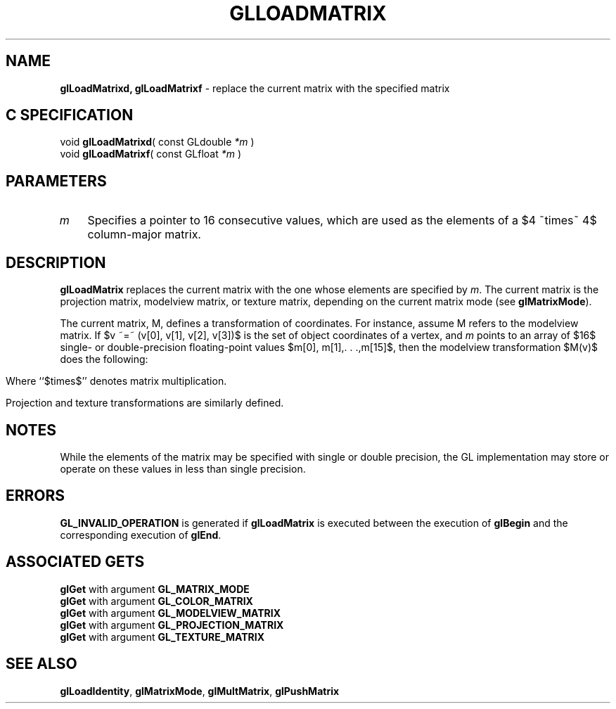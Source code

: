'\" e  
'\"macro stdmacro
.ds Vn Version 1.2
.ds Dt 24 September 1999
.ds Re Release 1.2.1
.ds Dp May 22 14:45
.ds Dm 0 May 22 14:
.ds Xs 32571     5
.TH GLLOADMATRIX 3G
.SH NAME
.B "glLoadMatrixd, glLoadMatrixf
\- replace the current matrix with the specified matrix

.SH C SPECIFICATION
void \f3glLoadMatrixd\fP(
const GLdouble \fI*m\fP )
.nf
.fi
void \f3glLoadMatrixf\fP(
const GLfloat \fI*m\fP )
.nf
.fi

.EQ
delim $$
.EN
.SH PARAMETERS
.TP \w'\f2m\fP\ \ 'u 
\f2m\fP
Specifies a pointer to 16 consecutive values, which are used as the
elements of a $4 ~times~ 4$ column-major matrix. 
.SH DESCRIPTION
\%\f3glLoadMatrix\fP replaces the current matrix with the one whose elements are specified by
\f2m\fP.
The current matrix is the projection matrix,
modelview matrix,
or texture matrix,
depending on the current matrix mode
(see \%\f3glMatrixMode\fP).
.P
The current matrix, M, defines a transformation of coordinates.
For instance, assume M refers to the modelview matrix.
If  $v ~=~ (v[0], v[1], v[2], v[3])$ is the set of object coordinates
of a vertex,
and \f2m\fP points to an array of $16$ 
single- or double-precision
floating-point values $m[0], m[1],. . .,m[15]$,
then the modelview transformation $M(v)$ does the following:
.P

.ce
.EQ
down 130
{M(v)  ~ = ~ 
{{ left (  matrix {
   ccol { ~m[0] above m[1] above m[2] above m[3] ~}
   ccol { ~m[4] above m[5] above m[6] above m[7] ~}
   ccol { ~m[8] above m[9] above m[10] above m[11] ~}
   ccol { ~m[12]~ above m[13]~ above m[14]~ above m[15]~}
} right ) } ~~ times ~~
{left ( matrix {
ccol { ~v[0]~ above ~v[1]~ above ~v[2]~ above ~v[3]~ }
} right )} }}
.EN

.sp
.P
Where ``$times$'' denotes matrix multiplication.
.P
Projection and texture transformations are similarly defined.
.SH NOTES
While the elements of the matrix may be specified with
single or double precision, the GL implementation may
store or operate on these values in less than single
precision.
.SH ERRORS
\%\f3GL_INVALID_OPERATION\fP is generated if \%\f3glLoadMatrix\fP
is executed between the execution of \%\f3glBegin\fP
and the corresponding execution of \%\f3glEnd\fP.
.SH ASSOCIATED GETS
\%\f3glGet\fP with argument \%\f3GL_MATRIX_MODE\fP
.br
\%\f3glGet\fP with argument \%\f3GL_COLOR_MATRIX\fP
.br
\%\f3glGet\fP with argument \%\f3GL_MODELVIEW_MATRIX\fP
.br
\%\f3glGet\fP with argument \%\f3GL_PROJECTION_MATRIX\fP
.br
\%\f3glGet\fP with argument \%\f3GL_TEXTURE_MATRIX\fP
.SH SEE ALSO
\%\f3glLoadIdentity\fP,
\%\f3glMatrixMode\fP,
\%\f3glMultMatrix\fP,
\%\f3glPushMatrix\fP
